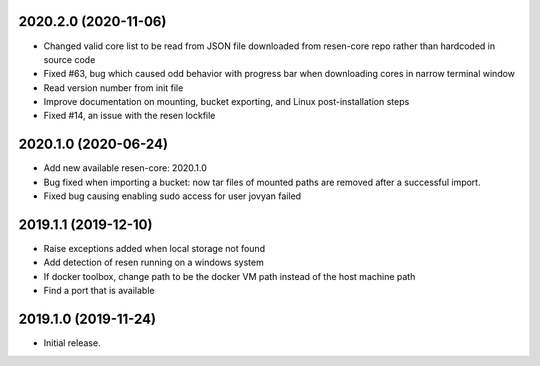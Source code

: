 
.. :changelog:

2020.2.0 (2020-11-06)
+++++++++++++++++++++

- Changed valid core list to be read from JSON file downloaded from resen-core repo rather than hardcoded in source code
- Fixed #63, bug which caused odd behavior with progress bar when downloading cores in narrow terminal window
- Read version number from init file
- Improve documentation on mounting, bucket exporting, and Linux post-installation steps
- Fixed #14, an issue with the resen lockfile

2020.1.0 (2020-06-24)
+++++++++++++++++++++

- Add new available resen-core: 2020.1.0
- Bug fixed when importing a bucket: now tar files of mounted paths are removed after a successful import.
- Fixed bug causing enabling sudo access for user jovyan failed

2019.1.1 (2019-12-10)
+++++++++++++++++++++

- Raise exceptions added when local storage not found
- Add detection of resen running on a windows system
- If docker toolbox, change path to be the docker VM path instead of the host machine path
- Find a port that is available

2019.1.0 (2019-11-24)
+++++++++++++++++++++

- Initial release.
